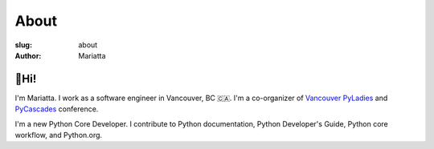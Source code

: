 About
#####

:slug: about
:author: Mariatta


🙋Hi!
-----

I'm Mariatta. I work as a software engineer in Vancouver, BC 🇨🇦. I'm a
co-organizer of `Vancouver PyLadies`_ and `PyCascades`_ conference.

I'm a new Python Core Developer. I contribute to Python documentation,
Python Developer's Guide, Python core workflow, and Python.org.


.. _Vancouver PyLadies: https://www.meetup.com/preview/PyLadies-Vancouver
.. _PyCascades: http://pycascades.com
